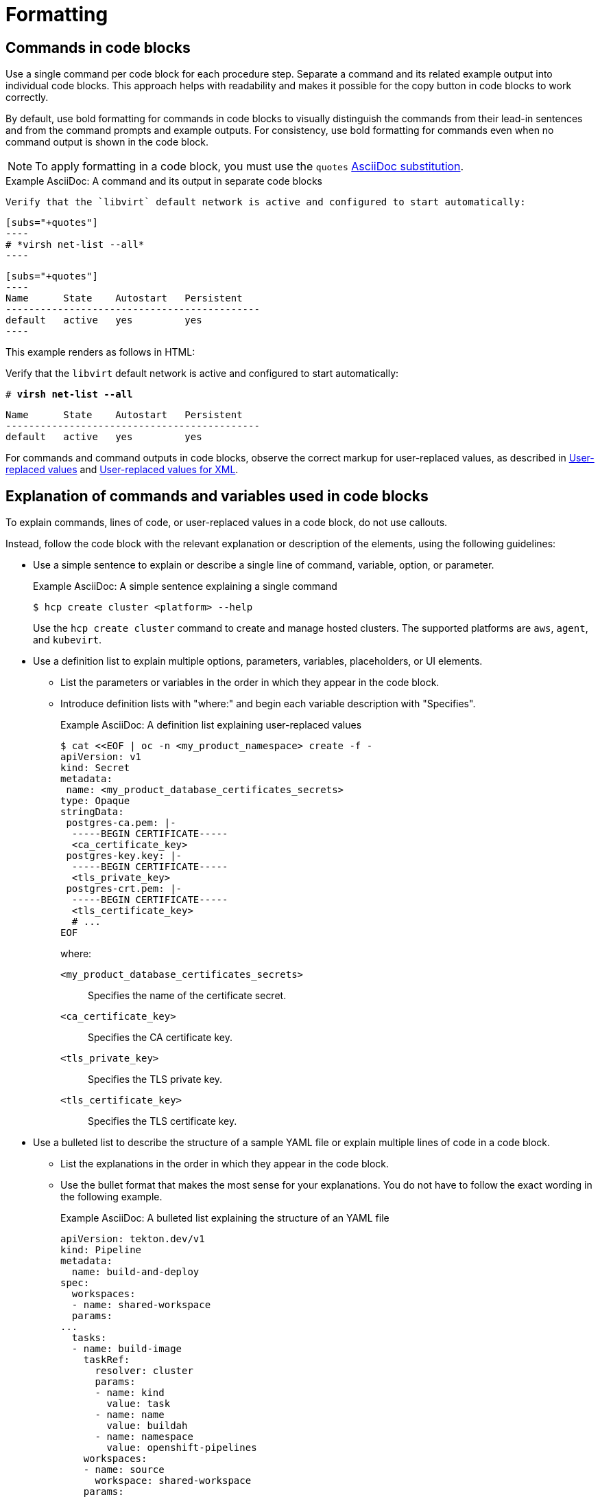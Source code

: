 [[formatting]]
= Formatting

[[commands-in-code-blocks]]
== Commands in code blocks

Use a single command per code block for each procedure step. Separate a command and its related example output into individual code blocks. This approach helps with readability and makes it possible for the copy button in code blocks to work correctly.

By default, use bold formatting for commands in code blocks to visually distinguish the commands from their lead-in sentences and from the command prompts and example outputs. For consistency, use bold formatting for commands even when no command output is shown in the code block.

[NOTE]
====
To apply formatting in a code block, you must use the `quotes` link:https://docs.asciidoctor.org/asciidoc/latest/subs/apply-subs-to-blocks/[AsciiDoc substitution].
====

.Example AsciiDoc: A command and its output in separate code blocks

  Verify that the `libvirt` default network is active and configured to start automatically:

  [subs="+quotes"]
  ----
  # *virsh net-list --all*
  ----
 
  [subs="+quotes"]
  ----
  Name      State    Autostart   Persistent
  --------------------------------------------
  default   active   yes         yes
  ----


This example renders as follows in HTML:

====
Verify that the `libvirt` default network is active and configured to start automatically:

[subs="+quotes"]
----
# *virsh net-list --all*
----

[subs="+quotes"]
----
Name      State    Autostart   Persistent
--------------------------------------------
default   active   yes         yes
----
====

For commands and command outputs in code blocks, observe the correct markup for user-replaced values, as described in xref:user-replaced-values[] and xref:user-replaced-values-xml[].

[[explain-commands-variables-in-code-blocks]]
== Explanation of commands and variables used in code blocks

To explain commands, lines of code, or user-replaced values in a code block, do not use callouts.

Instead, follow the code block with the relevant explanation or description of the elements, using the following guidelines:

* Use a simple sentence to explain or describe a single line of command, variable, option, or parameter.
+
.Example AsciiDoc: A simple sentence explaining a single command

[source,terminal]
----
$ hcp create cluster <platform> --help 
----
+
Use the `hcp create cluster` command to create and manage hosted clusters. The supported platforms are `aws`, `agent`, and `kubevirt`.

* Use a definition list to explain multiple options, parameters, variables, placeholders, or UI elements.
**  List the parameters or variables in the order in which they appear in the code block.
**  Introduce definition lists with "where:" and begin each variable description with "Specifies".
+
.Example AsciiDoc: A definition list explaining user-replaced values

[source,yaml,subs="+attributes,+quotes"]
----
$ cat <<EOF | oc -n <my_product_namespace> create -f -
apiVersion: v1
kind: Secret
metadata:
 name: <my_product_database_certificates_secrets> 
type: Opaque
stringData:
 postgres-ca.pem: |-
  -----BEGIN CERTIFICATE-----
  <ca_certificate_key> 
 postgres-key.key: |-
  -----BEGIN CERTIFICATE-----
  <tls_private_key> 
 postgres-crt.pem: |-
  -----BEGIN CERTIFICATE-----
  <tls_certificate_key> 
  # ...
EOF
----
+
where:

`<my_product_database_certificates_secrets>`:: Specifies the name of the certificate secret.
`<ca_certificate_key>`:: Specifies the CA certificate key.
`<tls_private_key>`:: Specifies the TLS private key.
`<tls_certificate_key>`:: Specifies the TLS certificate key.

* Use a bulleted list to describe the structure of a sample YAML file or explain multiple lines of code in a code block.
**  List the explanations in the order in which they appear in the code block.
** Use the bullet format that makes the most sense for your explanations. You do not have to follow the exact wording in the following example.
+
.Example AsciiDoc: A bulleted list explaining the structure of an YAML file

[source,yaml]
----
apiVersion: tekton.dev/v1
kind: Pipeline
metadata:
  name: build-and-deploy
spec:
  workspaces:
  - name: shared-workspace
  params:
...
  tasks: 
  - name: build-image
    taskRef:
      resolver: cluster
      params:
      - name: kind
        value: task
      - name: name
        value: buildah
      - name: namespace
        value: openshift-pipelines
    workspaces: 
    - name: source 
      workspace: shared-workspace 
    params:
    - name: TLSVERIFY
      value: "false"
    - name: IMAGE
      value: $(params.IMAGE)
    runAfter:
    - fetch-repository
  - name: apply-manifests
    taskRef:
      name: apply-manifests
    workspaces: 
    - name: source
      workspace: shared-workspace
    runAfter:
      - build-image
...
----
+
*** `spec.workspaces` defines the list of pipeline workspaces shared between the tasks defined in the pipeline. A pipeline can define as many workspaces as required. In this example, only one workspace named `shared-workspace` is declared.
*** `spec.tasks` defines the tasks used in the pipeline. This snippet defines two tasks, `build-image` and `apply-manifests`.
*** `spec.tasks.workspaces` defines the list of task workspaces used in the `build-image` and `apply-manifests` tasks. A task definition can include as many workspaces as it requires. However, it is recommended that a task uses at most one writable workspace. In this example, both the tasks share a common task workspace named `source`, which in turn could share the pipeline workspace named `shared-workspace`.

[[date-formats]]
== Date formats

Follow the _IBM Style_ guide advice of _day Month year_ for date formats, for example, 3 October 2019.

When the format _day Month year_ causes a presentation or clarity issue, use _Month day, year_ (for example, October 3, 2019) instead.

[[man-pages]]
== Man page references

When referencing a man page in an "Additional resources" section, use the following format:

* `_<man_page_name>_(_<section_number>_)` man page on your system

Do not link to a website that contains the man page information. The contents of a man page might vary between systems or package versions, so users must run the `man` command on the target system to view the system-specific information for the named command or utility.

.Example: Single man page

* `sudoers(5)` man page on your system

.Example: Multiple man pages

* `nmcli(1)`, `nm-settings(5)`, and `sudoers(5)` man pages on your system

[[non-breaking-spaces]]
== Non-breaking spaces

Use a _non-breaking space_ (`+{nbsp}+`) between the words "Red" and "Hat". The non-breaking space prevents an automatic line break from separating the two words onto two lines.
A _non-breaking space_ prevents the company name from splitting across a line break.

.Example AsciiDoc: Non-breaking space
----
Before you begin to customize the installer, download the Red{nbsp}Hat-provided boot images.
----

[[product-names-versions-ref]]
== Product names and version references

Use attributes instead of hard-coded references when you refer to the name of your product in full, to its abbreviated form, or to its major or minor version.
Only use hard-coded version references if the version that you are referring to in a particular case never changes.

=== Attribute file

Define attributes for product name and product version and store them in a dedicated attributes file for each set of product documentation.
For examples of where you can store the shared attributes file inside your documentation repository, see the link:https://github.com/redhat-documentation/modular-docs/blob/mod-doc-repo-example/_artifacts/document-attributes.adoc[Example modular documentation repository].
Include the attributes file at the beginning of the `master.adoc` files of all titles in your documentation set:

.Example AsciiDoc: Attribute file included in a master.adoc file
[subs="+quotes"]
----
\include::__<path_to_directory_with_attributes_file>__/attributes.adoc[]
----

=== Minimum required attributes

Define attributes for the following values in each documentation set.
Note that the attribute names used in this section are only meant as examples.
You can use different attribute names:

The name of the product:: Use the product name attribute for all instances of the product name where possible.
Avoid using hard-coded product names.
For example:
+
.Example AsciiDoc: Product name attribute
----
:name-product: Red{nbsp}Hat JBoss Enterprise Application Platform
----

The abbreviated form of the product name:: If it is necessary for your product, you can use an attribute to store a shortened version of the name of your product, for example:
+
.Example AsciiDoc: Abbreviated product name attribute
----
:name-product-abbreviated: JBoss EAP
----

The major and minor version of the product:: Use an attribute for the product version in cases where the product version can change with each release and the content is still correct.
For example:
+
.Example AsciiDoc: Product version attributes
----
:version-product-minor: 1.11
:version-product-patch: 1.11.6
----
+
[NOTE]
====
Do not use the product version attribute if the version should not change.
For example, if a feature was introduced in a certain version, the version should be hard-coded.
====

You might create additional attributes according to what your documentation requires.
For example, you might combine existing product name attributes to create compound names of products or components:

.Example attributes for compound names of product components
----
:name-runtime-spring-boot: Spring Boot
:name-runtime-vertx: Eclipse Vert.x
:name-spring-reactive: {name-runtime-spring-boot} with {name-runtime-vertx} reactive components
----

[[single-step-procedures]]
== Single-step procedures

When a procedure contains only one step, use an unnumbered bullet.

For example:
====
* Install the `dnf-automatic` package.
====

[[titles-and-headings]]
== Titles and headings

Write all titles and headings, including the titles of product documentation guides and Knowledgebase articles, in sentence-style capitalization. Do not use headline-style capitalization.

.Examples
* _Composing a customized RHEL system image_
* _Configuring the node port service range_
* _How to perform an unsupported conversion from a RHEL-derived Linux distribution to RHEL_


[[user-replaced-values]]
== User-replaced values

A _user-replaced value_, also known as a replaceable or variable value, is a placeholder that the user replaces with a value that is relevant for their situation. User-replaced values are often found in places such as code blocks, file paths, and commands.

Use descriptive names for user-replaced values and follow this general format: _<value_name>_.

[NOTE]
====
For XML code blocks, see the guidance on xref:#user-replaced-values-xml[user-replaced values for XML].
====

Ensure that user-replaced values have the following characteristics:

* Surrounded by angle brackets (`< >`)
* Separated by underscores (`_`) for multi-word values
* Lowercase, unless the rest of the related text is uppercase or another capitalization scheme
* Italicized
* If the user-replaced value is referencing a value in code or in a command that is normally monospace, also use monospace for the user-replaced value
* If you want to use a user-replaced value in example output, format the replaceable value with italics and in angle brackets. Alternatively, if you choose to use an example value instead, do not italicize the example value and do not place it in angle brackets.

.Example AsciiDoc: User-replaced value in a paragraph

----
Create an Ansible inventory file that is named `/_<path>_/inventory/hosts`.
----

This example renders as follows in HTML:

====
Create an Ansible inventory file that is named `/_<path>_/inventory/hosts`.
====

To italicize a user-replaced value in a code block, you must add an attribute to apply text formatting, such as `subs="+quotes"` or `subs="normal"`, to the attribute list of the code block.

.Example AsciiDoc: User-replaced value in a code block

  [subs="+quotes"]
  ----
  $ *oc describe node __<node_name>__*
  ----

This example renders as follows in HTML:

====
[subs="+quotes"]
----
$ *oc describe node __<node_name>__*
----
====

.Example AsciiDoc: User-replaced value in an output example

  [subs="+quotes"]
  ----
  connection.id:              __<profile_name>__
  connection.uuid:            b6cdfa1c-e4ad-46e5-af8b-a75f06b79f76
  connection.type:            802-3-ethernet
  connection.interface-name:  enp7s0
  ----

This example renders as follows in HTML:

====
[subs="+quotes"]
----
connection.id:              __<profile_name>__
connection.uuid:            b6cdfa1c-e4ad-46e5-af8b-a75f06b79f76
connection.type:            802-3-ethernet
connection.interface-name:  enp7s0
----
====

To explain user-replaced values used in a code block, you must use a definition list following the code block. See xref:explain-commands-variables-in-code-blocks[] for details.


[[user-replaced-values-xml]]
== User-replaced values for XML

Because XML uses angle brackets (`< >`), the xref:#user-replaced-values[default guidance] for user-replaced values does not work well for it. If you are using user-replaced values in an XML code block, use the following format: _${value_name}_.

Ensure that user-replaced values in XML have the following characteristics:

* Surrounded by curly braces and preceded by a dollar sign (`${ }`)
* Separated by underscores (`_`) for multi-word values
* Lowercase, unless the rest of the related text is uppercase or another capitalization scheme
* Italicized
* If the user-replaced value is referencing a value in code or in a command that is normally monospace, also use monospace for the user-replaced value

.Example AsciiDoc: User-replaced value for an XML element

  [source,xml,subs="+quotes"]
  ----
  <ipAddress>__${ip_address}__</ipAddress>
  ----

This example renders as follows in HTML:

====
[source,xml,subs="+quotes"]
----
<ipAddress>__${ip_address}__</ipAddress>
----
====

.Example AsciiDoc: User-replaced value for an XML attribute

  [source,xml,subs="+quotes"]
  ----
  <oauth2-introspection client-id="__${client_id}__"/>
  ----

This example renders as follows in HTML:

====
[source,xml,subs="+quotes"]
----
<oauth2-introspection client-id="__${client_id}__"/>
----
====

To explain user-replaced values used in a code block, you must use a definition list following the code block. See xref:explain-commands-variables-in-code-blocks[] for details.



// TODO: Add new style entries alphabetically in this file
